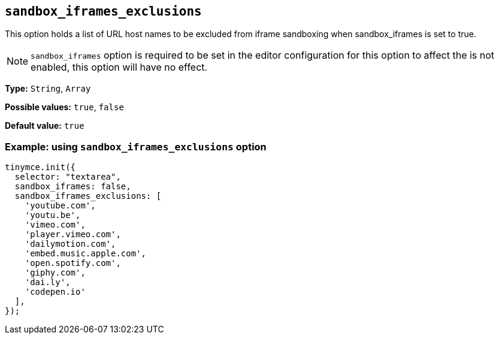 [[sandbox-iframes-exclusions]]
== `sandbox_iframes_exclusions`

This option holds a list of URL host names to be excluded from iframe sandboxing when sandbox_iframes is set to true.

[NOTE]
`sandbox_iframes` option is required to be set in the editor configuration for this option to affect the  is not enabled, this option will have no effect.

*Type:* `+String+`, `+Array+`

*Possible values:* `true`, `false`

*Default value:* `true`

=== Example: using `sandbox_iframes_exclusions` option

[source,js]
----
tinymce.init({
  selector: "textarea",
  sandbox_iframes: false,
  sandbox_iframes_exclusions: [
    'youtube.com',
    'youtu.be',
    'vimeo.com',
    'player.vimeo.com',
    'dailymotion.com',
    'embed.music.apple.com',
    'open.spotify.com',
    'giphy.com',
    'dai.ly',
    'codepen.io'
  ],
});
----